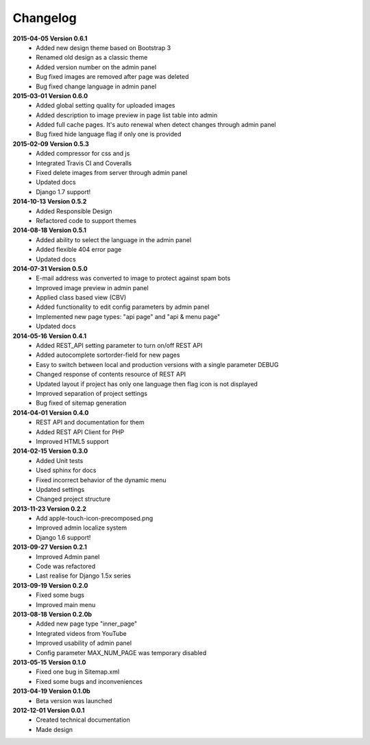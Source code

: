 *********
Changelog
*********
**2015-04-05 Version 0.6.1**
  - Added new design theme based on Bootstrap 3
  - Renamed old design as a classic theme
  - Added version number on the admin panel
  - Bug fixed images are removed after page was deleted
  - Bug fixed change language in admin panel

**2015-03-01 Version 0.6.0**
  - Added global setting quality for uploaded images
  - Added description to image preview in page list table into admin
  - Added full cache pages. It's auto renewal when detect changes through admin panel
  - Bug fixed hide language flag if only one is provided
  
**2015-02-09 Version 0.5.3**
  - Added compressor for css and js
  - Integrated Travis CI and Coveralls
  - Fixed delete images from server through admin panel
  - Updated docs
  - Django 1.7 support!

**2014-10-13 Version 0.5.2**
  - Added Responsible Design
  - Refactored code to support themes

**2014-08-18 Version 0.5.1**
  - Added ability to select the language in the admin panel
  - Added flexible 404 error page
  - Updated docs

**2014-07-31 Version 0.5.0**
  - E-mail address was converted to image to protect against spam bots
  - Improved image preview in admin panel
  - Applied class based view (CBV)
  - Added functionality to edit config parameters by admin panel
  - Implemented new page types: "api page" and "api & menu page"
  - Updated docs

**2014-05-16 Version 0.4.1**
  - Added REST_API setting parameter to turn on/off REST API
  - Added autocomplete sortorder-field for new pages
  - Easy to switch between local and production versions with a single parameter DEBUG
  - Changed response of contents resource of REST API
  - Updated layout if project has only one language  then flag icon is not displayed
  - Improved separation of project settings 
  - Bug fixed of sitemap generation

**2014-04-01 Version 0.4.0**
  - REST API and documentation for them
  - Added REST API Client for PHP
  - Improved HTML5 support

**2014-02-15 Version 0.3.0**
  - Added Unit tests
  - Used sphinx for docs
  - Fixed incorrect behavior of the dynamic menu
  - Updated settings
  - Changed project structure

**2013-11-23 Version 0.2.2**
  - Add apple-touch-icon-precomposed.png
  - Improved admin localize system
  - Django 1.6 support!

**2013-09-27 Version 0.2.1**
  - Improved Admin panel
  - Code was refactored
  - Last realise for Django 1.5x series

**2013-09-19  Version 0.2.0**
  - Fixed some bugs
  - Improved main menu

**2013-08-18  Version 0.2.0b**
  - Added new page type "inner_page"
  - Integrated videos from YouTube
  - Improved usability of admin panel
  - Config parameter MAX_NUM_PAGE was temporary disabled

**2013-05-15  Version 0.1.0**
  - Fixed one bug in Sitemap.xml 
  - Fixed some bugs and inconveniences

**2013-04-19  Version 0.1.0b**
  - Beta version was launched

**2012-12-01  Version 0.0.1**
  - Created technical documentation
  - Made design
